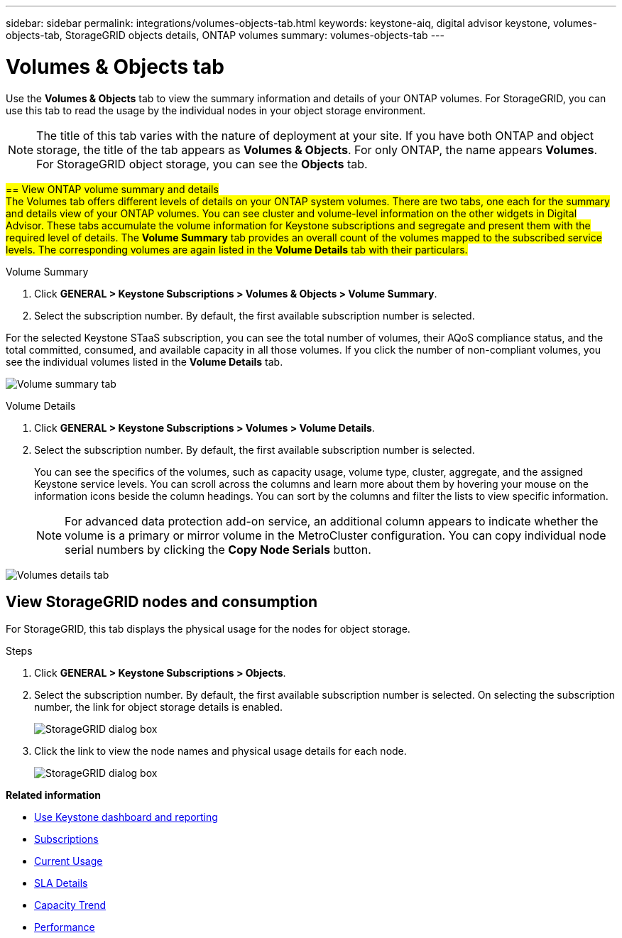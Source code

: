 ---
sidebar: sidebar
permalink: integrations/volumes-objects-tab.html
keywords: keystone-aiq, digital advisor keystone, volumes-objects-tab, StorageGRID objects details, ONTAP volumes
summary: volumes-objects-tab
---

= Volumes & Objects tab
:hardbreaks:
:nofooter:
:icons: font
:linkattrs:
:imagesdir: ../media/

[.lead]
Use the *Volumes & Objects* tab to view the summary information and details of your ONTAP volumes. For StorageGRID, you can use this tab to read the usage by the individual nodes in your object storage environment.

[NOTE]
The title of this tab varies with the nature of deployment at your site. If you have both ONTAP and object storage, the title of the tab appears as *Volumes & Objects*. For only ONTAP, the name appears *Volumes*. For StorageGRID object storage, you can see the *Objects* tab.

##== View ONTAP volume summary and details##
##The Volumes tab offers different levels of details on your ONTAP system volumes. There are two tabs, one each for the summary and details view of your ONTAP volumes. You can see cluster and volume-level information on the other widgets in Digital Advisor. These tabs accumulate the volume information for Keystone subscriptions and segregate and present them with the required level of details. The *Volume Summary* tab provides an overall count of the volumes mapped to the subscribed service levels. The corresponding volumes are again listed in the *Volume Details* tab with their particulars.##

[role="tabbed-block"]
====
.Volume Summary
--
. Click *GENERAL > Keystone Subscriptions > Volumes & Objects > Volume Summary*.
. Select the subscription number. By default, the first available subscription number is selected. 

For the selected Keystone STaaS subscription, you can see the total number of volumes, their AQoS compliance status, and the total committed, consumed, and available capacity in all those volumes. If you click the number of non-compliant volumes, you see the individual volumes listed in the *Volume Details* tab.

image:volume-summary.png[Volume summary tab]

--

.Volume Details
--
. Click *GENERAL > Keystone Subscriptions > Volumes > Volume Details*.
. Select the subscription number. By default, the first available subscription number is selected. 
+
You can see the specifics of the volumes, such as capacity usage, volume type, cluster, aggregate, and the assigned Keystone service levels. You can scroll across the columns and learn more about them by hovering your mouse on the information icons beside the column headings. You can sort by the columns and filter the lists to view specific information. 
+
[NOTE]
For advanced data protection add-on service, an additional column appears to indicate whether the volume is a primary or mirror volume in the MetroCluster configuration. You can copy individual node serial numbers by clicking the *Copy Node Serials* button. 

image:volume-details.png[Volumes details tab]

--
====


//NSEKEY-8747



== View StorageGRID nodes and consumption

For StorageGRID, this tab displays the physical usage for the nodes for object storage.

.Steps

. Click *GENERAL > Keystone Subscriptions > Objects*.
. Select the subscription number. By default, the first available subscription number is selected. On selecting the subscription number, the link for object storage details is enabled.
+
image:sg-link.png[StorageGRID dialog box]
+
. Click the link to view the node names and physical usage details for each node.
+
image:sg-link-2.png[StorageGRID dialog box]

*Related information*

* link:../integrations/aiq-keystone-details.html[Use Keystone dashboard and reporting]
* link:../integrations/subscriptions-tab.html[Subscriptions]
* link:../integrations/current-usage-tab.html[Current Usage]
* link:../integrations/sla-details-tab.html[SLA Details]
* link:../integrations/capacity-trend-tab.html[Capacity Trend]
* link:../integrations/performance-tab.html[Performance]
